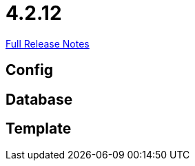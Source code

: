 // SPDX-FileCopyrightText: 2023 Artemis Changelog Contributors
//
// SPDX-License-Identifier: CC-BY-SA-4.0

= 4.2.12

link:https://github.com/ls1intum/Artemis/releases/tag/4.2.12[Full Release Notes]

== Config



== Database



== Template
